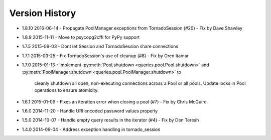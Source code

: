 Version History
===============
- 1.8.10 2016-06-14
  - Propagate PoolManager exceptions from TornadoSession (#20) - Fix by Dave Shawley
- 1.8.9 2015-11-11
  - Move to psycopg2cffi for PyPy support
- 1.7.5 2015-09-03
  - Dont let Session and TornadoSession share connections
- 1.7.1 2015-03-25
  - Fix TornadoSession's use of cleanup (#8) - Fix by Oren Itamar
- 1.7.0 2015-01-13
  - Implement :py:meth:`Pool.shutdown <queries.pool.Pool.shutdown>` and :py:meth:`PoolManager.shutdown <queries.pool.PoolManager.shutdown>` to
    cleanly shutdown all open, non-executing connections across a Pool or all pools. Update locks in Pool operations to ensure atomicity.
- 1.6.1 2015-01-09
  - Fixes an iteration error when closing a pool (#7) - Fix by  Chris McGuire
- 1.6.0 2014-11-20
  - Handle URI encoded password values properly
- 1.5.0 2014-10-07
  - Handle empty query results in the iterator (#4) - Fix by Den Teresh
- 1.4.0 2014-09-04
  - Address exception handling in tornado_session
